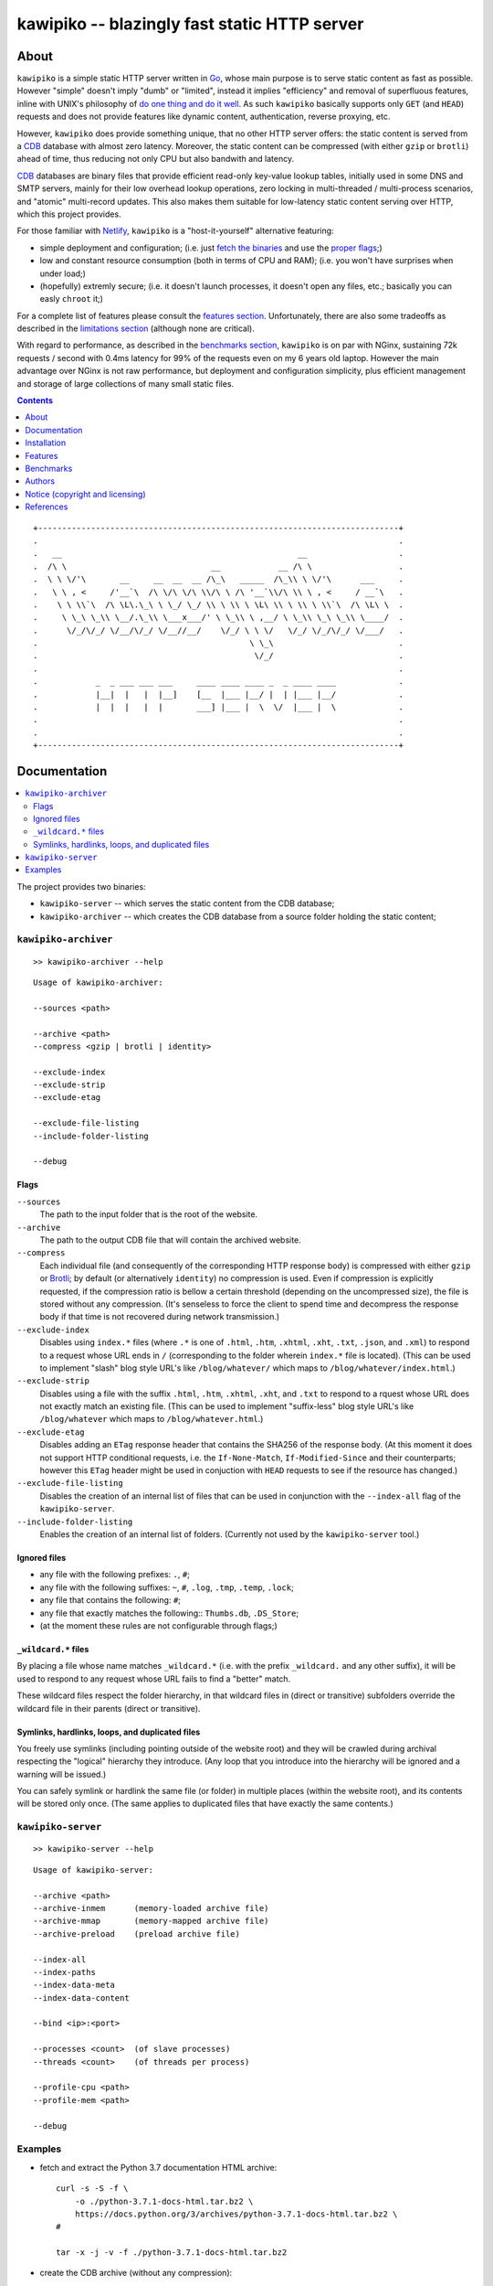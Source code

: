 

#############################################
kawipiko -- blazingly fast static HTTP server
#############################################




About
=====

``kawipiko`` is a simple static HTTP server written in Go_, whose main purpose is to serve static content as fast as possible.
However "simple" doesn't imply "dumb" or "limited", instead it implies "efficiency" and removal of superfluous features, inline with UNIX's philosophy of `do one thing and do it well <https://en.wikipedia.org/wiki/Unix_philosophy#Do_One_Thing_and_Do_It_Well>`__.
As such ``kawipiko`` basically supports only ``GET`` (and ``HEAD``) requests and does not provide features like dynamic content, authentication, reverse proxying, etc.

However, ``kawipiko`` does provide something unique, that no other HTTP server offers:  the static content is served from a CDB_ database with almost zero latency.
Moreover, the static content can be compressed (with either ``gzip`` or ``brotli``) ahead of time, thus reducing not only CPU but also bandwith and latency.

CDB_ databases are binary files that provide efficient read-only key-value lookup tables, initially used in some DNS and SMTP servers, mainly for their low overhead lookup operations, zero locking in multi-threaded / multi-process scenarios, and "atomic" multi-record updates.
This also makes them suitable for low-latency static content serving over HTTP, which this project provides.

For those familiar with Netlify_, ``kawipiko`` is a "host-it-yourself" alternative featuring:

* simple deployment and configuration;  (i.e. just `fetch the binaries <#installation>`__ and use the `proper flags <#kawipiko-server>`__;)
* low and constant resource consumption (both in terms of CPU and RAM);  (i.e. you won't have surprises when under load;)
* (hopefully) extremly secure;  (i.e. it doesn't launch processes, it doesn't open any files, etc.;  basically you can easly ``chroot`` it;)

For a complete list of features please consult the `features section <#features>`__.
Unfortunately, there are also some tradeoffs as described in the `limitations section <#limitations>`__ (although none are critical).

With regard to performance, as described in the `benchmarks section <#benchmarks>`__, ``kawipiko`` is on par with NGinx, sustaining 72k requests / second with 0.4ms latency for 99% of the requests even on my 6 years old laptop.
However the main advantage over NGinx is not raw performance, but deployment and configuration simplicity, plus efficient management and storage of large collections of many small static files.




.. contents::
    :depth: 1
    :backlinks: none




::

    +---------------------------------------------------------------------------+
    .                                                                           .
    .   __                                                 __                   .
    .  /\ \                              __            __ /\ \                  .
    .  \ \ \/'\       __     __  __  __ /\_\   _____  /\_\\ \ \/'\      ___     .
    .   \ \ , <     /'__`\  /\ \/\ \/\ \\/\ \ /\ '__`\\/\ \\ \ , <     / __`\   .
    .    \ \ \\`\  /\ \L\.\_\ \ \_/ \_/ \\ \ \\ \ \L\ \\ \ \\ \ \\`\  /\ \L\ \  .
    .     \ \_\ \_\\ \__/.\_\\ \___x___/' \ \_\\ \ ,__/ \ \_\\ \_\ \_\\ \____/  .
    .      \/_/\/_/ \/__/\/_/ \/__//__/    \/_/ \ \ \/   \/_/ \/_/\/_/ \/___/   .
    .                                            \ \_\                          .
    .                                             \/_/                          .
    .                                                                           .
    .            _  _ ___ ___ ___     ____ ____ ____ _  _ ____ ____             .
    .            |__|  |   |  |__]    [__  |___ |__/ |  | |___ |__/             .
    .            |  |  |   |  |       ___] |___ |  \  \/  |___ |  \             .
    .                                                                           .
    .                                                                           .
    +---------------------------------------------------------------------------+




Documentation
=============

.. contents::
    :depth: 2
    :local:
    :backlinks: none


The project provides two binaries:

* ``kawipiko-server`` -- which serves the static content from the CDB database;
* ``kawipiko-archiver`` -- which creates the CDB database from a source folder holding the static content;




``kawipiko-archiver``
---------------------

::

    >> kawipiko-archiver --help

::

    Usage of kawipiko-archiver:

    --sources <path>

    --archive <path>
    --compress <gzip | brotli | identity>

    --exclude-index
    --exclude-strip
    --exclude-etag

    --exclude-file-listing
    --include-folder-listing

    --debug


Flags
.....

``--sources``
    The path to the input folder that is the root of the website.

``--archive``
    The path to the output CDB file that will contain the archived website.

``--compress``
    Each individual file (and consequently of the corresponding HTTP response body) is compressed with either ``gzip`` or Brotli_;  by default (or alternatively ``identity``) no compression is used.
    Even if compression is explicitly requested, if the compression ratio is bellow a certain threshold (depending on the uncompressed size), the file is stored without any compression.
    (It's senseless to force the client to spend time and decompress the response body if that time is not recovered during network transmission.)

``--exclude-index``
    Disables using ``index.*`` files (where ``.*`` is one of ``.html``, ``.htm``, ``.xhtml``, ``.xht``, ``.txt``, ``.json``, and ``.xml``) to respond to a request whose URL ends in ``/`` (corresponding to the folder wherein ``index.*`` file is located).
    (This can be used to implement "slash" blog style URL's like ``/blog/whatever/`` which maps to ``/blog/whatever/index.html``.)

``--exclude-strip``
    Disables using a file with the suffix ``.html``, ``.htm``, ``.xhtml``, ``.xht``, and ``.txt`` to respond to a rquest whose URL does not exactly match an existing file.
    (This can be used to implement "suffix-less" blog style URL's like ``/blog/whatever`` which maps to ``/blog/whatever.html``.)

``--exclude-etag``
    Disables adding an ``ETag`` response header that contains the SHA256 of the response body.
    (At this moment it does not support HTTP conditional requests, i.e. the ``If-None-Match``, ``If-Modified-Since`` and their counterparts;  however this ``ETag`` header might be used in conjuction with ``HEAD`` requests to see if the resource has changed.)

``--exclude-file-listing``
    Disables the creation of an internal list of files that can be used in conjunction with the ``--index-all`` flag of the ``kawipiko-server``.

``--include-folder-listing``
    Enables the creation of an internal list of folders.  (Currently not used by the ``kawipiko-server`` tool.)


Ignored files
.............

* any file with the following prefixes: ``.``, ``#``;
* any file with the following suffixes: ``~``, ``#``, ``.log``, ``.tmp``, ``.temp``, ``.lock``;
* any file that contains the following: ``#``;
* any file that exactly matches the following:: ``Thumbs.db``, ``.DS_Store``;
* (at the moment these rules are not configurable through flags;)


``_wildcard.*`` files
.....................


By placing a file whose name matches ``_wildcard.*`` (i.e. with the prefix ``_wildcard.`` and any other suffix), it will be used to respond to any request whose URL fails to find a "better" match.

These wildcard files respect the folder hierarchy, in that wildcard files in (direct or transitive) subfolders override the wildcard file in their parents (direct or transitive).


Symlinks, hardlinks, loops, and duplicated files
................................................

You freely use symlinks (including pointing outside of the website root) and they will be crawled during archival respecting the "logical" hierarchy they introduce.
(Any loop that you introduce into the hierarchy will be ignored and a warning will be issued.)

You can safely symlink or hardlink the same file (or folder) in multiple places (within the website root), and its contents will be stored only once.
(The same applies to duplicated files that have exactly the same contents.)




``kawipiko-server``
-------------------

::

    >> kawipiko-server --help

::

    Usage of kawipiko-server:

    --archive <path>
    --archive-inmem      (memory-loaded archive file)
    --archive-mmap       (memory-mapped archive file)
    --archive-preload    (preload archive file)

    --index-all
    --index-paths
    --index-data-meta
    --index-data-content

    --bind <ip>:<port>

    --processes <count>  (of slave processes)
    --threads <count>    (of threads per process)

    --profile-cpu <path>
    --profile-mem <path>

    --debug




Examples
--------

* fetch and extract the Python 3.7 documentation HTML archive: ::

    curl -s -S -f \
        -o ./python-3.7.1-docs-html.tar.bz2 \
        https://docs.python.org/3/archives/python-3.7.1-docs-html.tar.bz2 \
    #

    tar -x -j -v -f ./python-3.7.1-docs-html.tar.bz2

* create the CDB archive (without any compression): ::

    kawipiko-archiver \
        --archive ./python-3.7.1-docs-html.cdb \
        --sources ./python-3.7.1-docs-html \
        --debug \
    #

* create the CDB archive (with ``gzip`` compression): ::

    kawipiko-archiver \
        --archive ./python-3.7.1-docs-html-gzip.cdb \
        --sources ./python-3.7.1-docs-html \
        --compress gzip \
        --debug \
    #

* create the CDB archive (with ``brotli`` compression): ::

    kawipiko-archiver \
        --archive ./python-3.7.1-docs-html-brotli.cdb \
        --sources ./python-3.7.1-docs-html \
        --compress brotli \
        --debug \
    #

* serve the CDB archive (with ``gzip`` compression): ::

    kawipiko-server \
        --bind 127.0.0.1:8080 \
        --archive ./python-3.7.1-docs-html-gzip.cdb \
        --archive-mmap \
        --archive-preload \
        --debug \
    #

* compare sources and archive sizes: ::

    du -h -s \
        \
        ./python-3.7.1-docs-html.cdb \
        ./python-3.7.1-docs-html-gzip.cdb \
        ./python-3.7.1-docs-html-brotli.cdb \
        \
        ./python-3.7.1-docs-html \
        ./python-3.7.1-docs-html.tar.bz2 \
    #

    45M     ./python-3.7.1-docs-html.cdb
    9.9M    ./python-3.7.1-docs-html-gzip.cdb
    8.0M    ./python-3.7.1-docs-html-brotli.cdb

    46M     ./python-3.7.1-docs-html
    6.0M    ./python-3.7.1-docs-html.tar.bz2




Installation
============

.. contents::
    :depth: 2
    :local:
    :backlinks: none




Download binaries
-----------------

.. warning ::

  No binaries are currently available for download!
  Please consult the `build from sources section <#build-from-sources>`__ for now.




Build from sources
------------------


Install the prerequisites
.........................

* Ubuntu / Debian: ::

    apt-get install git-core
    apt-get install golang
    apt-get install libbrotli-dev

* OpenSUSE: ::

    zypper install git-core
    zypper install go
    zypper install libbrotli-devel


Fetch the sources
.................

::

    git clone \
        --depth 1 \
        https://github.com/volution/kawipiko.git \
        /tmp/kawipiko/src \
    #


Compile the binaries
....................

Prepare the Go environment: ::

    export GOPATH=/tmp/kawipiko/go

    mkdir /tmp/kawipiko/go
    mkdir /tmp/kawipiko/bin

Compile the Go binnaries: ::

    cd /tmp/kawipiko/src/sources

    go build \
        -ldflags '-s' \
        -o /tmp/kawipiko/bin/kawipiko-archiver \
        ./cmd/archiver.go \
    #

    go build \
        -ldflags '-s' \
        -o /tmp/kawipiko/bin/kawipiko-server \
        ./cmd/server.go \
    #


Deploy the binaries
...................

(Basically just copy the two executables anywhere on the system, or any compatible remote system.)

::

    cp /tmp/kawipiko/bin/kawipiko-archiver /usr/local/bin
    cp /tmp/kawipiko/bin/kawipiko-server /usr/local/bin




Features
========

.. contents::
    :depth: 2
    :local:
    :backlinks: none




Implemented
-----------

The following is a list of the most important features:

* (optionally)  the static content is compressed when the CDB database is created, thus no CPU cycles are used while serving requests;

* (optionally)  the static content can be compressed with either ``gzip`` or Brotli_;

* (optionally)  in order to reduce the serving latency even further, one can preload the entire CDB database in memory, or alternatively mapping it in memory (mmap_);  this trades memory for CPU;

* "atomic" site content changes;  because the entire site content is held in a single CDB database file, and because the file replacement is atomically achieved via the ``rename`` syscall (or the ``mv`` tool), all the site's resources are "changed" at the same time;

* ``_wildcard.*`` files (where ``.*`` are the regular extensions like ``.txt``, ``.html``, etc.) which will be used if an actual resource is not found under that folder;  (these files respect the hierarchical tree structure, i.e. "deeper" ones override the ones closer to "root";)




Pending
-------

The following is a list of the most important features that are currently missing and are planed to be implemented:

* support for HTTPS;  (although for HTTPS it is strongly recommended to use a dedicated TLS terminator like HAProxy_;)

* support for custom HTTP response headers (for specific files, for specific folders, etc.);  (currently only ``Content-Type``, ``Content-Length``, ``Content-Encoding`` and optionally ``ETag`` is included;  additionally ``Cache-Control: public, immutable, max-age=3600`` and a few security related headers are also included;)

* support for mapping virtual hosts to key prefixes;  (currently virtual hosts, i.e. the ``Host`` header, are ignored;)

* support for mapping virtual hosts to multiple CDB database files;  (i.e. the ability to serve multiple domains, each with its own CDB database;)

* automatic reloading of CDB database files;

* customized error pages (also part of the CDB database);




Limitations
-----------

As stated in the `about section <#about>`__, nothing comes for free, and in order to provide all these features, some corners had to be cut:

* (TODO)  currently if the CDB database file changes, the server needs to be restarted in order to pickup the changed files;

* (won't fix)  the CDB database **maximum size is 4 GiB**;  (however if you have a site this large, you are probabbly doing something extreemly wrong, as large files should be offloaded to something like AWS S3 and served through a CDN like CloudFlare or AWS CloudFront;)

* (won't fix)  the server **does not support per-request decompression / recompression**;  this implies that if the site content was saved in the CDB database with compression (say ``gzip``), the server will serve all resources compressed (i.e. ``Content-Encoding: gzip``), regardless of what the browser accepts (i.e. ``Accept-Encoding: gzip``);  the same applies for uncompressed content;  (however always using ``gzip`` compression is safe enough as it is implemented in virtually all browsers and HTTP clients out there;)

* (won't fix)  regarding the "atomic" site changes, there is a small time window in which a client that has fetched an "old" version of a resource (say an HTML page), but which has not yet fetched the required resources (say the CSS or JS files), and the CDB database was swapped, it will consequently fetch the "new" version of these required resources;  however due to the low latency serving, this time window is extreemly small;  (**this is not a limitation of this HTTP server, but a limitation of the way the "web" is built;**  always use fingerprints in your resources URL, and perhaps always include the current and previous version on each deploy;)




Benchmarks
==========

.. contents::
    :depth: 2
    :local:
    :backlinks: none




Summary
-------

Bottom line (**even on my 6 years old laptop**):

* under normal conditions (16 concurrent connections), you get around 72k requests / second, at about 0.4ms latency for 99% of the requests;
* under stress conditions (512 concurrent connections), you get arround 74k requests / second, at about 15ms latency for 99% of the requests;
* **under extreme conditions (2048 concurrent connections), you get arround 74k requests / second, at about 500ms latency for 99% of the requests (meanwhile the average is 50ms);**
* (the timeout errors are due to the fact that ``wrk`` is configured to timeout after only 1 second of waiting;)
* (the read errors are due to the fact that the server closes a keep-alive connection after serving 256k requests;)
* **the raw performance is comparable with NGinx_** (only 20% few requests / second for this "synthetic" benchmark);  however for a "real" scenario (i.e. thousand of small files accessed in a random pattern) I think they are on-par;  (not to mention how simple it is to configure and deploy ``kawipiko`` as compared to NGinx;)




Results
-------


Results values
..............


.. note ::

  Please note that the values under *Thread Stats* are reported per thread.
  Therefore it is best to look at the first two values, i.e. *Requests/sec*.

* 16 connections / 2 server threads / 4 wrk threads: ::

    Requests/sec:  71935.39
    Transfer/sec:     29.02MB

    Running 30s test @ http://127.0.0.1:8080/
      4 threads and 16 connections
      Thread Stats   Avg      Stdev     Max   +/- Stdev
        Latency   220.12us   96.77us   1.98ms   64.61%
        Req/Sec    18.08k   234.07    18.71k    82.06%
      Latency Distribution
         50%  223.00us
         75%  295.00us
         90%  342.00us
         99%  397.00us
      2165220 requests in 30.10s, 0.85GB read

* 512 connections / 2 server threads / 4 wrk threads: ::

    Requests/sec:  74050.48
    Transfer/sec:     29.87MB

    Running 30s test @ http://127.0.0.1:8080/
      4 threads and 512 connections
      Thread Stats   Avg      Stdev     Max   +/- Stdev
        Latency     6.86ms    6.06ms 219.10ms   54.85%
        Req/Sec    18.64k     1.62k   36.19k    91.42%
      Latency Distribution
         50%    7.25ms
         75%   12.54ms
         90%   13.56ms
         99%   14.84ms
      2225585 requests in 30.05s, 0.88GB read
      Socket errors: connect 0, read 89, write 0, timeout 0

* 2048 connections / 2 server threads / 4 wrk threads: ::

    Requests/sec:  74714.23
    Transfer/sec:     30.14MB

    Running 30s test @ http://127.0.0.1:8080/
      4 threads and 2048 connections
      Thread Stats   Avg      Stdev     Max   +/- Stdev
        Latency    52.45ms   87.02ms 997.26ms   88.24%
        Req/Sec    18.84k     3.18k   35.31k    80.77%
      Latency Distribution
         50%   23.60ms
         75%   34.86ms
         90%  162.92ms
         99%  435.41ms
      2244296 requests in 30.04s, 0.88GB read
      Socket errors: connect 0, read 106, write 0, timeout 51


Results notes
.............

* the machine was my personal laptop:  6 years old with an Intel Core i7 3667U (2 cores with 2 threads each);
* the ``kawipiko-server`` was started with ``--processes 1 --threads 2``;  (i.e. 2 threads handling the requests;)
* the ``kawipiko-server`` was started with ``--archive-inmem``;  (i.e. the CDB database file was preloaded into memory, thus no disk I/O;)
* the benchmarking tool was wrk_;
* both ``kawipiko-server`` and ``wrk`` tools were run on the same machine;
* both ``kawipiko-server`` and ``wrk`` tools were pinned on different physical cores;
* the benchmark was run over loopback networking (i.e. ``127.0.0.1``);
* the served file contains the content ``Hello World!``;
* the protocol was HTTP (i.e. no TLS), with keep-alive;
* see the `methodology section <#methodology>`__ for details;




Comparisons
-----------


Comparisons with NGinx
......................

* NGinx 512 connections / 2 server workers / 4 wrk thread: ::

    Requests/sec:  97910.36
    Transfer/sec:     24.56MB

    Running 30s test @ http://127.0.0.1:8080/index.txt
      4 threads and 512 connections
      Thread Stats   Avg      Stdev     Max   +/- Stdev
        Latency     5.11ms    1.30ms  17.59ms   85.08%
        Req/Sec    24.65k     1.35k   42.68k    78.83%
      Latency Distribution
         50%    5.02ms
         75%    5.32ms
         90%    6.08ms
         99%    9.62ms
      2944219 requests in 30.07s, 738.46MB read

* NGinx 2048 connections / 2 server workers / 4 wrk thread: ::

    Requests/sec:  93240.70
    Transfer/sec:     23.39MB

    Running 30s test @ http://127.0.0.1:8080/index.txt
      4 threads and 2048 connections
      Thread Stats   Avg      Stdev     Max   +/- Stdev
        Latency    36.33ms   56.44ms 859.65ms   90.18%
        Req/Sec    23.61k     6.24k   51.88k    74.33%
      Latency Distribution
         50%   19.25ms
         75%   25.46ms
         90%   89.69ms
         99%  251.04ms
      2805639 requests in 30.09s, 703.70MB read
      Socket errors: connect 0, read 25, write 0, timeout 66

* (the NGinx configuration file can be found in the `examples folder <./examples>`__;  the configuration was obtained after many experiments to squeeze out of NGinx as much performance as possible, given the targeted use-case, namely many small static files;)


Comparisons with others
.......................

* darkhttpd_ 512 connections / 1 server process / 4 wrk threads: ::

    Requests/sec:  38191.65
    Transfer/sec:      8.74MB

    Running 30s test @ http://127.0.0.1:8080/index.txt
      4 threads and 512 connections
      Thread Stats   Avg      Stdev     Max   +/- Stdev
        Latency    17.51ms   17.30ms 223.22ms   78.55%
        Req/Sec     9.62k     1.94k   17.01k    72.98%
      Latency Distribution
         50%    7.51ms
         75%   32.51ms
         90%   45.69ms
         99%   53.00ms
      1148067 requests in 30.06s, 262.85MB read




Methodology
-----------


* get the binaries (either `download <#download-binaries>`__ or `build <#build-from-sources>`__ them);
* get the ``hello-world.cdb`` (from the `examples <./examples>`__ folder inside the repository);


Single process / single threaded
................................

* this scenario will yield a "base-line performance" per core;

* execute the server (in-memory and indexed) (i.e. the "best case scenario"): ::

    kawipiko-server \
        --bind 127.0.0.1:8080 \
        --archive ./hello-world.cdb \
        --archive-inmem \
        --index-all \
        --processes 1 \
        --threads 1 \
    #

* execute the server (memory mapped) (i.e. the "the recommended scenario"): ::

    kawipiko-server \
        --bind 127.0.0.1:8080 \
        --archive ./hello-world.cdb \
        --archive-mmap \
        --processes 1 \
        --threads 1 \
    #


Single process / two threads
............................

* this scenario is the usual setup;  configure ``--threads`` to equal the number of cores;

* execute the server (memory mapped): ::

    kawipiko-server \
        --bind 127.0.0.1:8080 \
        --archive ./hello-world.cdb \
        --archive-mmap \
        --processes 1 \
        --threads 2 \
    #


Load generators
...............

* 512 concurrent connections (handled by 2 threads): ::

    wrk \
        --threads 2 \
        --connections 512 \
        --timeout 6s \
        --duration 30s \
        --latency \
        http://127.0.0.1:8080/ \
    #

* 4096 concurrent connections (handled by 4 threads): ::

    wrk \
        --threads 4 \
        --connections 4096 \
        --timeout 6s \
        --duration 30s \
        --latency \
        http://127.0.0.1:8080/ \
    #


Methodology notes
.................

* the number of threads for the server plus for ``wkr`` shouldn't be larger than the number of available cores;  (or use different machines for the server and the client;)

* also take into account that by default the number of "file descriptors" on most UNIX/Linux machines is 1024, therefore if you want to try with more connections than 1000, you need to raise this limit;  (see bellow;)

* additionally, you can try to pin the server and ``wrk`` to specific cores, increase various priorities (scheduling, IO, etc.);  (given that Intel processors have HyperThreading which appear to the OS as individual cores, you should make sure that you pin each process on cores part of the same physical processor / core;)

* pinning the server (cores ``0`` and ``1`` are mapped on physical core ``1``): ::

    sudo -u root -n -E -P -- \
    \
    taskset -c 0,1 \
    nice -n -19 -- \
    ionice -c 2 -n 0 -- \
    chrt -r 10 \
    prlimit -n16384 -- \
    \
    sudo -u "${USER}" -n -E -P -- \
    \
    kawipiko-server \
        ... \
    #

* pinning the client (cores ``2`` and ``3`` are mapped on physical core ``2``): ::

    sudo -u root -n -E -P -- \
    \
    taskset -c 2,3 \
    nice -n -19 -- \
    ionice -c 2 -n 0 -- \
    chrt -r 10 \
    prlimit -n16384 -- \
    \
    sudo -u "${USER}" -n -E -P -- \
    \
    wrk \
        ... \
    #




Authors
=======

Ciprian Dorin Craciun
  * `ciprian@volution.ro <mailto:ciprian@volution.ro>`__ or `ciprian.craciun@gmail.com <mailto:ciprian.craciun@gmail.com>`__
  * `<https://volution.ro/ciprian>`__
  * `<https://github.com/cipriancraciun>`__




Notice (copyright and licensing)
================================

.. contents::
    :depth: 2
    :local:
    :backlinks: none




Notice -- short version
-----------------------

The code is licensed under AGPL 3 or later.

If you **change** the code within this repository **and use** it for **non-personal** purposes, you'll have to release it as per AGPL.




Notice -- long version
----------------------

For details about the copyright and licensing, please consult the `notice <./documentation/licensing/notice.txt>`__ file in the `documentation/licensing <./documentation/licensing>`__ folder.

If someone requires the sources and/or documentation to be released
under a different license, please send an email to the authors,
stating the licensing requirements, accompanied with the reasons
and other details; then, depending on the situation, the authors might
release the sources and/or documentation under a different license.




References
==========


.. [Go]
    * `Go <https://en.wikipedia.org/wiki/Go_(programming_language)>`__ (@WikiPedia);
    * `Go <https://golang.com/>`__ (project);

.. [CDB]
    * `CDB <https://en.wikipedia.org/wiki/Cdb_(software)>`__ (@WikiPedia);
    * `cdb <http://cr.yp.to/cdb.html>`__ (project);
    * `cdb internals <http://www.unixuser.org/~euske/doc/cdbinternals/index.html>`__ (article);
    * `Benchmarking LevelDB vs. RocksDB vs. HyperLevelDB vs. LMDB Performance for InfluxDB <https://www.influxdata.com/blog/benchmarking-leveldb-vs-rocksdb-vs-hyperleveldb-vs-lmdb-performance-for-influxdb/>`__ (article);
    * `Badger vs LMDB vs BoltDB: Benchmarking key-value databases in Go <https://blog.dgraph.io/post/badger-lmdb-boltdb/>`__ (article);
    * `Benchmarking BDB, CDB and Tokyo Cabinet on large datasets <https://www.dmo.ca/blog/benchmarking-hash-databases-on-large-data/>`__ (article);
    * `TinyCDB <http://www.corpit.ru/mjt/tinycdb.html>`__ (fork project);
    * `tinydns <https://cr.yp.to/djbdns/tinydns.html>`__ (DNS server using CDB);
    * `qmail <https://cr.yp.to/qmail.html>`__ (SMTP server using CDB);

.. [wrk]
    * `wrk <https://github.com/wg/wrk>`__ (project);
    * modern HTTP benchmarking tool;
    * multi threaded, with event loop and Lua support;

.. [Brotli]
    * `Brotli <https://en.wikipedia.org/wiki/Brotli>`__ (@WikiPedia);
    * `Brotli <https://github.com/google/brotli>`__ (project);
    * `Results of experimenting with Brotli for dynamic web content <https://blog.cloudflare.com/results-experimenting-brotli/>`__ (article);

.. [Netlify]
    * `Netlify <https://www.netlify.com/>`__ (cloud provider);

.. [HAProxy]
    * `HAProxy <https://en.wikipedia.org/wiki/HAProxy>`__ (@WikiPedia);
    * `HAProxy <https://www.haproxy.org/>`__ (project);
    * reliable high performance TCP/HTTP load-balancer;
    * multi threaded, with event loop and Lua support;

.. [NGinx]
    * `NGinx <https://en.wikipedia.org/wiki/Nginx>`__ (@WikiPedia);
    * `NGinx <https://nginx.org/>`__ (project);

.. [darkhttpd]
    * `darkhttpd <https://unix4lyfe.org/darkhttpd/>`__ (project);
    * simple static HTTP server;
    * single threaded, with event loop and ``sendfile`` support;

.. [mmap]
    * `Memory mapping <https://en.wikipedia.org/wiki/Memory-mapped_file>`__ (@WikiPedia);
    * `mmap(2) <http://man7.org/linux/man-pages/man2/mmap.2.html>`__ (Linux man page);

